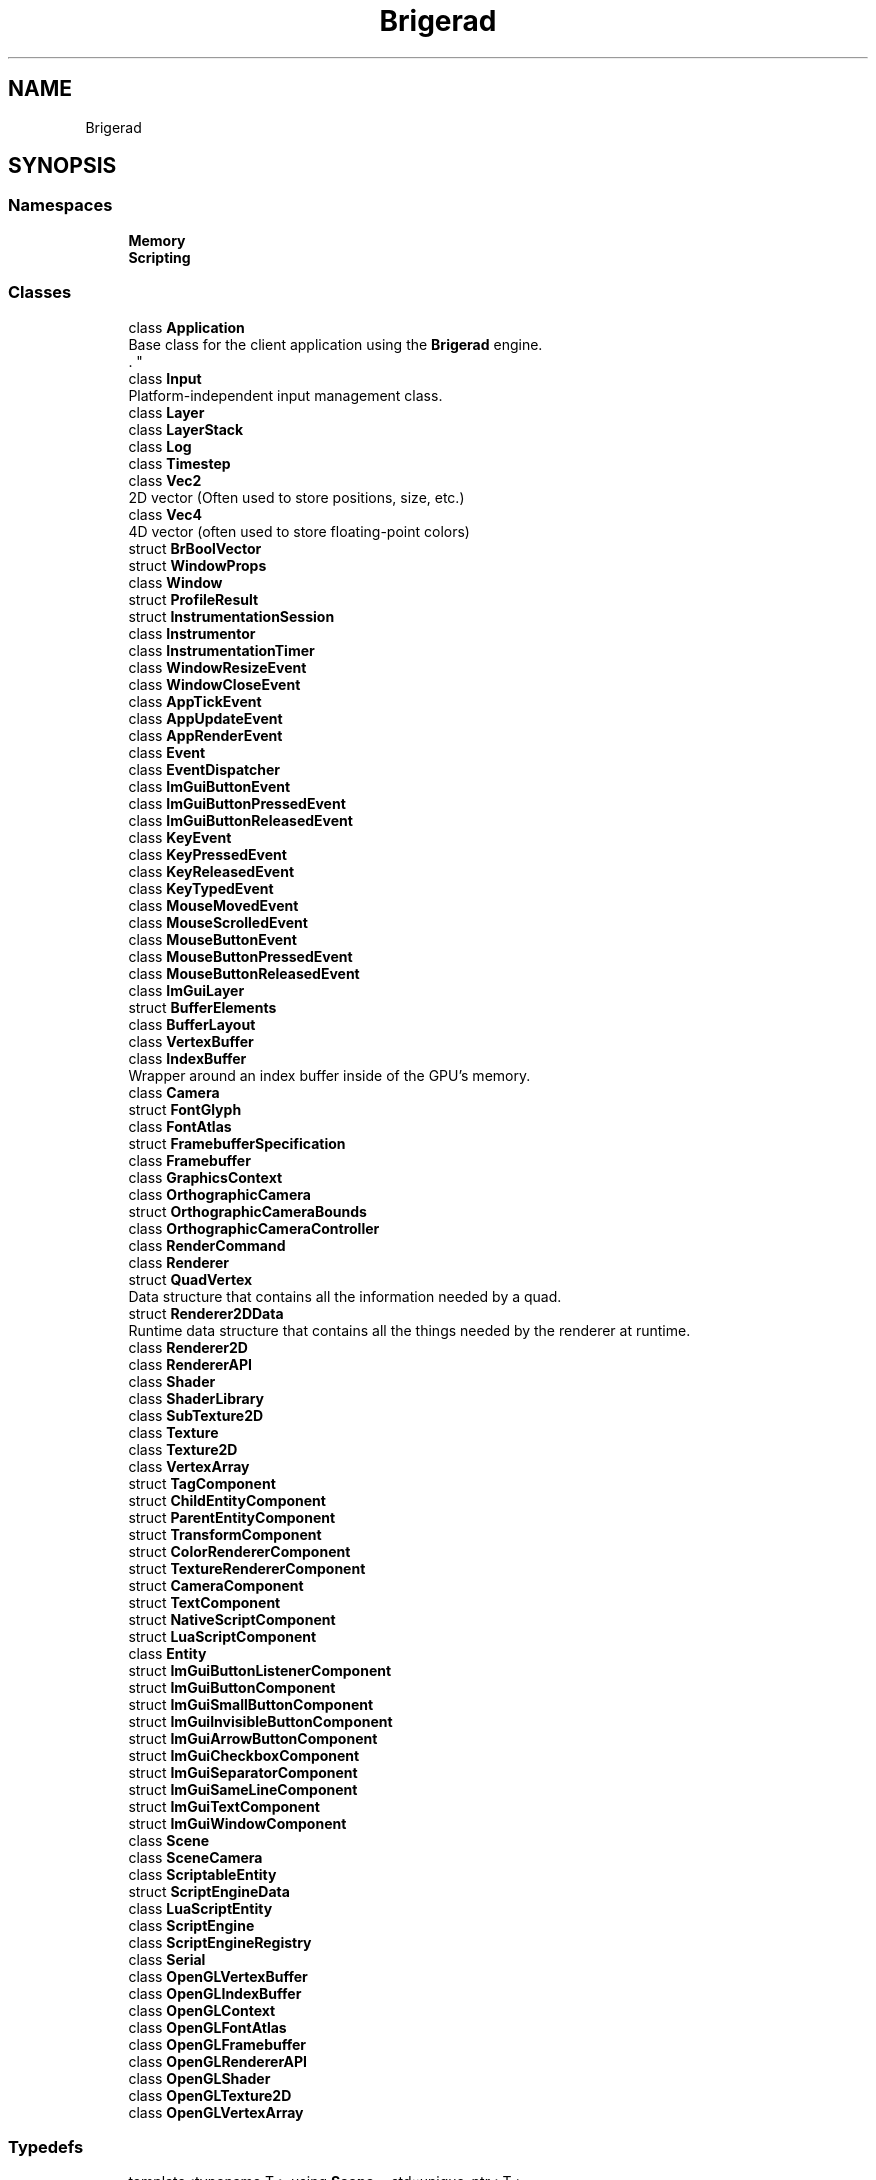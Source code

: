 .TH "Brigerad" 3 "Sun Jan 10 2021" "Version 0.2" "Brigerad" \" -*- nroff -*-
.ad l
.nh
.SH NAME
Brigerad
.SH SYNOPSIS
.br
.PP
.SS "Namespaces"

.in +1c
.ti -1c
.RI " \fBMemory\fP"
.br
.ti -1c
.RI " \fBScripting\fP"
.br
.in -1c
.SS "Classes"

.in +1c
.ti -1c
.RI "class \fBApplication\fP"
.br
.RI "Base class for the client application using the \fBBrigerad\fP engine\&.
.br
\&. "
.ti -1c
.RI "class \fBInput\fP"
.br
.RI "Platform-independent input management class\&. "
.ti -1c
.RI "class \fBLayer\fP"
.br
.ti -1c
.RI "class \fBLayerStack\fP"
.br
.ti -1c
.RI "class \fBLog\fP"
.br
.ti -1c
.RI "class \fBTimestep\fP"
.br
.ti -1c
.RI "class \fBVec2\fP"
.br
.RI "2D vector (Often used to store positions, size, etc\&.) "
.ti -1c
.RI "class \fBVec4\fP"
.br
.RI "4D vector (often used to store floating-point colors) "
.ti -1c
.RI "struct \fBBrBoolVector\fP"
.br
.ti -1c
.RI "struct \fBWindowProps\fP"
.br
.ti -1c
.RI "class \fBWindow\fP"
.br
.ti -1c
.RI "struct \fBProfileResult\fP"
.br
.ti -1c
.RI "struct \fBInstrumentationSession\fP"
.br
.ti -1c
.RI "class \fBInstrumentor\fP"
.br
.ti -1c
.RI "class \fBInstrumentationTimer\fP"
.br
.ti -1c
.RI "class \fBWindowResizeEvent\fP"
.br
.ti -1c
.RI "class \fBWindowCloseEvent\fP"
.br
.ti -1c
.RI "class \fBAppTickEvent\fP"
.br
.ti -1c
.RI "class \fBAppUpdateEvent\fP"
.br
.ti -1c
.RI "class \fBAppRenderEvent\fP"
.br
.ti -1c
.RI "class \fBEvent\fP"
.br
.ti -1c
.RI "class \fBEventDispatcher\fP"
.br
.ti -1c
.RI "class \fBImGuiButtonEvent\fP"
.br
.ti -1c
.RI "class \fBImGuiButtonPressedEvent\fP"
.br
.ti -1c
.RI "class \fBImGuiButtonReleasedEvent\fP"
.br
.ti -1c
.RI "class \fBKeyEvent\fP"
.br
.ti -1c
.RI "class \fBKeyPressedEvent\fP"
.br
.ti -1c
.RI "class \fBKeyReleasedEvent\fP"
.br
.ti -1c
.RI "class \fBKeyTypedEvent\fP"
.br
.ti -1c
.RI "class \fBMouseMovedEvent\fP"
.br
.ti -1c
.RI "class \fBMouseScrolledEvent\fP"
.br
.ti -1c
.RI "class \fBMouseButtonEvent\fP"
.br
.ti -1c
.RI "class \fBMouseButtonPressedEvent\fP"
.br
.ti -1c
.RI "class \fBMouseButtonReleasedEvent\fP"
.br
.ti -1c
.RI "class \fBImGuiLayer\fP"
.br
.ti -1c
.RI "struct \fBBufferElements\fP"
.br
.ti -1c
.RI "class \fBBufferLayout\fP"
.br
.ti -1c
.RI "class \fBVertexBuffer\fP"
.br
.ti -1c
.RI "class \fBIndexBuffer\fP"
.br
.RI "Wrapper around an index buffer inside of the GPU's memory\&. "
.ti -1c
.RI "class \fBCamera\fP"
.br
.ti -1c
.RI "struct \fBFontGlyph\fP"
.br
.ti -1c
.RI "class \fBFontAtlas\fP"
.br
.ti -1c
.RI "struct \fBFramebufferSpecification\fP"
.br
.ti -1c
.RI "class \fBFramebuffer\fP"
.br
.ti -1c
.RI "class \fBGraphicsContext\fP"
.br
.ti -1c
.RI "class \fBOrthographicCamera\fP"
.br
.ti -1c
.RI "struct \fBOrthographicCameraBounds\fP"
.br
.ti -1c
.RI "class \fBOrthographicCameraController\fP"
.br
.ti -1c
.RI "class \fBRenderCommand\fP"
.br
.ti -1c
.RI "class \fBRenderer\fP"
.br
.ti -1c
.RI "struct \fBQuadVertex\fP"
.br
.RI "Data structure that contains all the information needed by a quad\&. "
.ti -1c
.RI "struct \fBRenderer2DData\fP"
.br
.RI "Runtime data structure that contains all the things needed by the renderer at runtime\&. "
.ti -1c
.RI "class \fBRenderer2D\fP"
.br
.ti -1c
.RI "class \fBRendererAPI\fP"
.br
.ti -1c
.RI "class \fBShader\fP"
.br
.ti -1c
.RI "class \fBShaderLibrary\fP"
.br
.ti -1c
.RI "class \fBSubTexture2D\fP"
.br
.ti -1c
.RI "class \fBTexture\fP"
.br
.ti -1c
.RI "class \fBTexture2D\fP"
.br
.ti -1c
.RI "class \fBVertexArray\fP"
.br
.ti -1c
.RI "struct \fBTagComponent\fP"
.br
.ti -1c
.RI "struct \fBChildEntityComponent\fP"
.br
.ti -1c
.RI "struct \fBParentEntityComponent\fP"
.br
.ti -1c
.RI "struct \fBTransformComponent\fP"
.br
.ti -1c
.RI "struct \fBColorRendererComponent\fP"
.br
.ti -1c
.RI "struct \fBTextureRendererComponent\fP"
.br
.ti -1c
.RI "struct \fBCameraComponent\fP"
.br
.ti -1c
.RI "struct \fBTextComponent\fP"
.br
.ti -1c
.RI "struct \fBNativeScriptComponent\fP"
.br
.ti -1c
.RI "struct \fBLuaScriptComponent\fP"
.br
.ti -1c
.RI "class \fBEntity\fP"
.br
.ti -1c
.RI "struct \fBImGuiButtonListenerComponent\fP"
.br
.ti -1c
.RI "struct \fBImGuiButtonComponent\fP"
.br
.ti -1c
.RI "struct \fBImGuiSmallButtonComponent\fP"
.br
.ti -1c
.RI "struct \fBImGuiInvisibleButtonComponent\fP"
.br
.ti -1c
.RI "struct \fBImGuiArrowButtonComponent\fP"
.br
.ti -1c
.RI "struct \fBImGuiCheckboxComponent\fP"
.br
.ti -1c
.RI "struct \fBImGuiSeparatorComponent\fP"
.br
.ti -1c
.RI "struct \fBImGuiSameLineComponent\fP"
.br
.ti -1c
.RI "struct \fBImGuiTextComponent\fP"
.br
.ti -1c
.RI "struct \fBImGuiWindowComponent\fP"
.br
.ti -1c
.RI "class \fBScene\fP"
.br
.ti -1c
.RI "class \fBSceneCamera\fP"
.br
.ti -1c
.RI "class \fBScriptableEntity\fP"
.br
.ti -1c
.RI "struct \fBScriptEngineData\fP"
.br
.ti -1c
.RI "class \fBLuaScriptEntity\fP"
.br
.ti -1c
.RI "class \fBScriptEngine\fP"
.br
.ti -1c
.RI "class \fBScriptEngineRegistry\fP"
.br
.ti -1c
.RI "class \fBSerial\fP"
.br
.ti -1c
.RI "class \fBOpenGLVertexBuffer\fP"
.br
.ti -1c
.RI "class \fBOpenGLIndexBuffer\fP"
.br
.ti -1c
.RI "class \fBOpenGLContext\fP"
.br
.ti -1c
.RI "class \fBOpenGLFontAtlas\fP"
.br
.ti -1c
.RI "class \fBOpenGLFramebuffer\fP"
.br
.ti -1c
.RI "class \fBOpenGLRendererAPI\fP"
.br
.ti -1c
.RI "class \fBOpenGLShader\fP"
.br
.ti -1c
.RI "class \fBOpenGLTexture2D\fP"
.br
.ti -1c
.RI "class \fBOpenGLVertexArray\fP"
.br
.in -1c
.SS "Typedefs"

.in +1c
.ti -1c
.RI "template<typename T > using \fBScope\fP = std::unique_ptr< T >"
.br
.ti -1c
.RI "template<typename T > using \fBRef\fP = std::shared_ptr< T >"
.br
.ti -1c
.RI "typedef enum \fBBrigerad::KeyCode\fP \fBKey\fP"
.br
.RI "All possible keycodes for standard keyboards\&. "
.ti -1c
.RI "typedef enum \fBBrigerad::MouseCode\fP \fBMouse\fP"
.br
.in -1c
.SS "Enumerations"

.in +1c
.ti -1c
.RI "enum class \fBKeyCode\fP : uint16_t { \fBSpace\fP = 32, \fBApostrophe\fP = 39, \fBComma\fP = 44, \fBMinus\fP = 45, \fBPeriod\fP = 46, \fBSlash\fP = 47, \fBD0\fP = 48, \fBD1\fP = 49, \fBD2\fP = 50, \fBD3\fP = 51, \fBD4\fP = 52, \fBD5\fP = 53, \fBD6\fP = 54, \fBD7\fP = 55, \fBD8\fP = 56, \fBD9\fP = 57, \fBSemicolon\fP = 59, \fBEqual\fP = 61, \fBA\fP = 65, \fBB\fP = 66, \fBC\fP = 67, \fBD\fP = 68, \fBE\fP = 69, \fBF\fP = 70, \fBG\fP = 71, \fBH\fP = 72, \fBI\fP = 73, \fBJ\fP = 74, \fBK\fP = 75, \fBL\fP = 76, \fBM\fP = 77, \fBN\fP = 78, \fBO\fP = 79, \fBP\fP = 80, \fBQ\fP = 81, \fBR\fP = 82, \fBS\fP = 83, \fBT\fP = 84, \fBU\fP = 85, \fBV\fP = 86, \fBW\fP = 87, \fBX\fP = 88, \fBY\fP = 89, \fBZ\fP = 90, \fBLeftBracket\fP = 91, \fBBackslash\fP = 92, \fBRightBracket\fP = 93, \fBGraveAccent\fP = 96, \fBWorld1\fP = 161, \fBWorld2\fP = 162, \fBEscape\fP = 256, \fBEnter\fP = 257, \fBTab\fP = 258, \fBBackspace\fP = 259, \fBInsert\fP = 260, \fBDelete\fP = 261, \fBRight\fP = 262, \fBLeft\fP = 263, \fBDown\fP = 264, \fBUp\fP = 265, \fBPageUp\fP = 266, \fBPageDown\fP = 267, \fBHome\fP = 268, \fBEnd\fP = 269, \fBCapsLock\fP = 280, \fBScrollLock\fP = 281, \fBNumLock\fP = 282, \fBPrintScreen\fP = 283, \fBPause\fP = 284, \fBF1\fP = 290, \fBF2\fP = 291, \fBF3\fP = 292, \fBF4\fP = 293, \fBF5\fP = 294, \fBF6\fP = 295, \fBF7\fP = 296, \fBF8\fP = 297, \fBF9\fP = 298, \fBF10\fP = 299, \fBF11\fP = 300, \fBF12\fP = 301, \fBF13\fP = 302, \fBF14\fP = 303, \fBF15\fP = 304, \fBF16\fP = 305, \fBF17\fP = 306, \fBF18\fP = 307, \fBF19\fP = 308, \fBF20\fP = 309, \fBF21\fP = 310, \fBF22\fP = 311, \fBF23\fP = 312, \fBF24\fP = 313, \fBF25\fP = 314, \fBKP0\fP = 320, \fBKP1\fP = 321, \fBKP2\fP = 322, \fBKP3\fP = 323, \fBKP4\fP = 324, \fBKP5\fP = 325, \fBKP6\fP = 326, \fBKP7\fP = 327, \fBKP8\fP = 328, \fBKP9\fP = 329, \fBKPDecimal\fP = 330, \fBKPDivide\fP = 331, \fBKPMultiply\fP = 332, \fBKPSubtract\fP = 333, \fBKPAdd\fP = 334, \fBKPEnter\fP = 335, \fBKPEqual\fP = 336, \fBLeftShift\fP = 340, \fBLeftControl\fP = 341, \fBLeftAlt\fP = 342, \fBLeftSuper\fP = 343, \fBRightShift\fP = 344, \fBRightControl\fP = 345, \fBRightAlt\fP = 346, \fBRightSuper\fP = 347, \fBMenu\fP = 348 }"
.br
.RI "All possible keycodes for standard keyboards\&. "
.ti -1c
.RI "enum class \fBMouseCode\fP : uint16_t { \fBButton0\fP = 0, \fBButton1\fP = 1, \fBButton2\fP = 2, \fBButton3\fP = 3, \fBButton4\fP = 4, \fBButton5\fP = 5, \fBButton6\fP = 6, \fBButton7\fP = 7, \fBButtonLast\fP = Button7, \fBButtonLeft\fP = Button0, \fBButtonRight\fP = Button1, \fBButtonMiddle\fP = Button2 }"
.br
.ti -1c
.RI "enum class \fBEventType\fP { \fBNone\fP = 0, \fBWindowClose\fP, \fBWindowResize\fP, \fBWindowFocus\fP, \fBWindowLostFocus\fP, \fBWindowMoved\fP, \fBAppTick\fP, \fBAppUpdate\fP, \fBAppRender\fP, \fBKeyPressed\fP, \fBKeyReleased\fP, \fBKeyTyped\fP, \fBMouseButtonPressed\fP, \fBMouseButtonReleased\fP, \fBMouseMoved\fP, \fBMouseScrolled\fP, \fBImGuiButtonPressed\fP, \fBImGuiButtonReleased\fP }"
.br
.RI "Lists all possible types of Event for \fBBrigerad\fP\&. "
.ti -1c
.RI "enum \fBEventCategory\fP { \fBNone\fP = 0, \fBNone\fP = 0, \fBEventCategoryApplication\fP = BIT(0), \fBEventCategoryInput\fP = BIT(1), \fBEventCategoryKeyboard\fP = BIT(2), \fBEventCategoryMouse\fP = BIT(3), \fBEventCategoryMouseButton\fP = BIT(4), \fBEventCategoryImGui\fP = BIT(5) }"
.br
.ti -1c
.RI "enum class \fBShaderDataType\fP { \fBNone\fP = 0, \fBFloat\fP, \fBFloat2\fP, \fBFloat3\fP, \fBFloat4\fP, \fBMat3\fP, \fBMat4\fP, \fBInt\fP, \fBInt2\fP, \fBInt3\fP, \fBInt4\fP, \fBBool\fP }"
.br
.ti -1c
.RI "enum class \fBImGuiButtonState\fP { \fBInactive\fP = 0, \fBPressed\fP = 1, \fBHeld\fP = 2, \fBReleased\fP = 3 }"
.br
.in -1c
.SS "Functions"

.in +1c
.ti -1c
.RI "\fBApplication\fP * \fBCreateApplication\fP ()"
.br
.ti -1c
.RI "template<typename T , typename\&.\&.\&. Args> constexpr \fBScope\fP< T > \fBCreateScope\fP (Args &&\&.\&.\&. args)"
.br
.ti -1c
.RI "template<typename T , typename\&.\&.\&. Args> constexpr \fBRef\fP< T > \fBCreateRef\fP (Args &&\&.\&.\&. args)"
.br
.ti -1c
.RI "std::ostream & \fBoperator<<\fP (std::ostream &os, \fBKeyCode\fP keyCode)"
.br
.ti -1c
.RI "std::ostream & \fBoperator<<\fP (std::ostream &os, \fBMouseCode\fP mouseCode)"
.br
.ti -1c
.RI "double \fBGetTime\fP ()"
.br
.ti -1c
.RI "std::ostream & \fBoperator<<\fP (std::ostream &os, const \fBEvent\fP &e)"
.br
.ti -1c
.RI "template<typename T > void \fBDrawImGuiButton\fP (\fBEntity\fP &entity, const std::function< bool(T &)> &func)"
.br
.in -1c
.SS "Variables"

.in +1c
.ti -1c
.RI "constexpr float \fBMAX_POS_SPEED\fP = 10\&.0f"
.br
.ti -1c
.RI "constexpr float \fBMAX_NEG_SPEED\fP = \-10\&.0f"
.br
.in -1c
.SH "Detailed Description"
.PP 
https://github.com/wjwwood/serial The MIT License
.PP
Copyright (c) 2012 William Woodall, John Harrison
.PP
Permission is hereby granted, free of charge, to any person obtaining a copy of this software and associated documentation files (the 'Software'), to deal in the Software without restriction, including without limitation the rights to use, copy, modify, merge, publish, distribute, sublicense, and/or sell copies of the Software, and to permit persons to whom the Software is furnished to do so, subject to the following conditions:
.PP
The above copyright notice and this permission notice shall be included in all copies or substantial portions of the Software\&.
.PP
THE SOFTWARE IS PROVIDED 'AS IS', WITHOUT WARRANTY OF ANY KIND, EXPRESS OR IMPLIED, INCLUDING BUT NOT LIMITED TO THE WARRANTIES OF MERCHANTABILITY, FITNESS FOR A PARTICULAR PURPOSE AND NONINFRINGEMENT\&. IN NO EVENT SHALL THE AUTHORS OR COPYRIGHT HOLDERS BE LIABLE FOR ANY CLAIM, DAMAGES OR OTHER LIABILITY, WHETHER IN AN ACTION OF CONTRACT, TORT OR OTHERWISE, ARISING FROM, OUT OF OR IN CONNECTION WITH THE SOFTWARE OR THE USE OR OTHER DEALINGS IN THE SOFTWARE\&. 
.SH "Typedef Documentation"
.PP 
.SS "template<typename T > using \fBBrigerad::Scope\fP = typedef std::unique_ptr<T>"

.SS "template<typename T > using \fBBrigerad::Ref\fP = typedef std::shared_ptr<T>"

.SS "typedef enum \fBBrigerad::KeyCode\fP \fBBrigerad::Key\fP"

.PP
All possible keycodes for standard keyboards\&. These codes come from GLFW\&. 
.SS "typedef enum \fBBrigerad::MouseCode\fP \fBBrigerad::Mouse\fP"

.SH "Enumeration Type Documentation"
.PP 
.SS "enum \fBBrigerad::KeyCode\fP : uint16_t\fC [strong]\fP"

.PP
All possible keycodes for standard keyboards\&. These codes come from GLFW\&. 
.PP
\fBEnumerator\fP
.in +1c
.TP
\fB\fISpace \fP\fP
.TP
\fB\fIApostrophe \fP\fP
.TP
\fB\fIComma \fP\fP
' 
.TP
\fB\fIMinus \fP\fP
, 
.TP
\fB\fIPeriod \fP\fP

.IP "\(bu" 2

.PP

.TP
\fB\fISlash \fP\fP

.TP
\fB\fID0 \fP\fP
/ 
.TP
\fB\fID1 \fP\fP
.TP
\fB\fID2 \fP\fP
.TP
\fB\fID3 \fP\fP
.TP
\fB\fID4 \fP\fP
.TP
\fB\fID5 \fP\fP
.TP
\fB\fID6 \fP\fP
.TP
\fB\fID7 \fP\fP
.TP
\fB\fID8 \fP\fP
.TP
\fB\fID9 \fP\fP
.TP
\fB\fISemicolon \fP\fP
.TP
\fB\fIEqual \fP\fP
.TP
\fB\fIA \fP\fP
.TP
\fB\fIB \fP\fP
.TP
\fB\fIC \fP\fP
.TP
\fB\fID \fP\fP
.TP
\fB\fIE \fP\fP
.TP
\fB\fIF \fP\fP
.TP
\fB\fIG \fP\fP
.TP
\fB\fIH \fP\fP
.TP
\fB\fII \fP\fP
.TP
\fB\fIJ \fP\fP
.TP
\fB\fIK \fP\fP
.TP
\fB\fIL \fP\fP
.TP
\fB\fIM \fP\fP
.TP
\fB\fIN \fP\fP
.TP
\fB\fIO \fP\fP
.TP
\fB\fIP \fP\fP
.TP
\fB\fIQ \fP\fP
.TP
\fB\fIR \fP\fP
.TP
\fB\fIS \fP\fP
.TP
\fB\fIT \fP\fP
.TP
\fB\fIU \fP\fP
.TP
\fB\fIV \fP\fP
.TP
\fB\fIW \fP\fP
.TP
\fB\fIX \fP\fP
.TP
\fB\fIY \fP\fP
.TP
\fB\fIZ \fP\fP
.TP
\fB\fILeftBracket \fP\fP
.TP
\fB\fIBackslash \fP\fP
.TP
\fB\fIRightBracket \fP\fP
.TP
\fB\fIGraveAccent \fP\fP
.TP
\fB\fIWorld1 \fP\fP
.TP
\fB\fIWorld2 \fP\fP
.TP
\fB\fIEscape \fP\fP
.TP
\fB\fIEnter \fP\fP
.TP
\fB\fITab \fP\fP
.TP
\fB\fIBackspace \fP\fP
.TP
\fB\fIInsert \fP\fP
.TP
\fB\fIDelete \fP\fP
.TP
\fB\fIRight \fP\fP
.TP
\fB\fILeft \fP\fP
.TP
\fB\fIDown \fP\fP
.TP
\fB\fIUp \fP\fP
.TP
\fB\fIPageUp \fP\fP
.TP
\fB\fIPageDown \fP\fP
.TP
\fB\fIHome \fP\fP
.TP
\fB\fIEnd \fP\fP
.TP
\fB\fICapsLock \fP\fP
.TP
\fB\fIScrollLock \fP\fP
.TP
\fB\fINumLock \fP\fP
.TP
\fB\fIPrintScreen \fP\fP
.TP
\fB\fIPause \fP\fP
.TP
\fB\fIF1 \fP\fP
.TP
\fB\fIF2 \fP\fP
.TP
\fB\fIF3 \fP\fP
.TP
\fB\fIF4 \fP\fP
.TP
\fB\fIF5 \fP\fP
.TP
\fB\fIF6 \fP\fP
.TP
\fB\fIF7 \fP\fP
.TP
\fB\fIF8 \fP\fP
.TP
\fB\fIF9 \fP\fP
.TP
\fB\fIF10 \fP\fP
.TP
\fB\fIF11 \fP\fP
.TP
\fB\fIF12 \fP\fP
.TP
\fB\fIF13 \fP\fP
.TP
\fB\fIF14 \fP\fP
.TP
\fB\fIF15 \fP\fP
.TP
\fB\fIF16 \fP\fP
.TP
\fB\fIF17 \fP\fP
.TP
\fB\fIF18 \fP\fP
.TP
\fB\fIF19 \fP\fP
.TP
\fB\fIF20 \fP\fP
.TP
\fB\fIF21 \fP\fP
.TP
\fB\fIF22 \fP\fP
.TP
\fB\fIF23 \fP\fP
.TP
\fB\fIF24 \fP\fP
.TP
\fB\fIF25 \fP\fP
.TP
\fB\fIKP0 \fP\fP
.TP
\fB\fIKP1 \fP\fP
.TP
\fB\fIKP2 \fP\fP
.TP
\fB\fIKP3 \fP\fP
.TP
\fB\fIKP4 \fP\fP
.TP
\fB\fIKP5 \fP\fP
.TP
\fB\fIKP6 \fP\fP
.TP
\fB\fIKP7 \fP\fP
.TP
\fB\fIKP8 \fP\fP
.TP
\fB\fIKP9 \fP\fP
.TP
\fB\fIKPDecimal \fP\fP
.TP
\fB\fIKPDivide \fP\fP
.TP
\fB\fIKPMultiply \fP\fP
.TP
\fB\fIKPSubtract \fP\fP
.TP
\fB\fIKPAdd \fP\fP
.TP
\fB\fIKPEnter \fP\fP
.TP
\fB\fIKPEqual \fP\fP
.TP
\fB\fILeftShift \fP\fP
.TP
\fB\fILeftControl \fP\fP
.TP
\fB\fILeftAlt \fP\fP
.TP
\fB\fILeftSuper \fP\fP
.TP
\fB\fIRightShift \fP\fP
.TP
\fB\fIRightControl \fP\fP
.TP
\fB\fIRightAlt \fP\fP
.TP
\fB\fIRightSuper \fP\fP
.TP
\fB\fIMenu \fP\fP
.SS "enum \fBBrigerad::MouseCode\fP : uint16_t\fC [strong]\fP"

.PP
\fBEnumerator\fP
.in +1c
.TP
\fB\fIButton0 \fP\fP
.TP
\fB\fIButton1 \fP\fP
.TP
\fB\fIButton2 \fP\fP
.TP
\fB\fIButton3 \fP\fP
.TP
\fB\fIButton4 \fP\fP
.TP
\fB\fIButton5 \fP\fP
.TP
\fB\fIButton6 \fP\fP
.TP
\fB\fIButton7 \fP\fP
.TP
\fB\fIButtonLast \fP\fP
.TP
\fB\fIButtonLeft \fP\fP
.TP
\fB\fIButtonRight \fP\fP
.TP
\fB\fIButtonMiddle \fP\fP
.SS "enum \fBBrigerad::EventType\fP\fC [strong]\fP"

.PP
Lists all possible types of \fBEvent\fP for \fBBrigerad\fP\&. 
.PP
\fBEnumerator\fP
.in +1c
.TP
\fB\fINone \fP\fP
.TP
\fB\fIWindowClose \fP\fP
.TP
\fB\fIWindowResize \fP\fP
.TP
\fB\fIWindowFocus \fP\fP
.TP
\fB\fIWindowLostFocus \fP\fP
.TP
\fB\fIWindowMoved \fP\fP
.TP
\fB\fIAppTick \fP\fP
.TP
\fB\fIAppUpdate \fP\fP
.TP
\fB\fIAppRender \fP\fP
.TP
\fB\fIKeyPressed \fP\fP
.TP
\fB\fIKeyReleased \fP\fP
.TP
\fB\fIKeyTyped \fP\fP
.TP
\fB\fIMouseButtonPressed \fP\fP
.TP
\fB\fIMouseButtonReleased \fP\fP
.TP
\fB\fIMouseMoved \fP\fP
.TP
\fB\fIMouseScrolled \fP\fP
.TP
\fB\fIImGuiButtonPressed \fP\fP
.TP
\fB\fIImGuiButtonReleased \fP\fP
.SS "enum \fBBrigerad::EventCategory\fP"

.PP
\fBEnumerator\fP
.in +1c
.TP
\fB\fINone \fP\fP
.TP
\fB\fINone \fP\fP
.TP
\fB\fIEventCategoryApplication \fP\fP
.TP
\fB\fIEventCategoryInput \fP\fP
.TP
\fB\fIEventCategoryKeyboard \fP\fP
.TP
\fB\fIEventCategoryMouse \fP\fP
.TP
\fB\fIEventCategoryMouseButton \fP\fP
.TP
\fB\fIEventCategoryImGui \fP\fP
.SS "enum \fBBrigerad::ShaderDataType\fP\fC [strong]\fP"

.PP
\fBEnumerator\fP
.in +1c
.TP
\fB\fINone \fP\fP
.TP
\fB\fIFloat \fP\fP
.TP
\fB\fIFloat2 \fP\fP
.TP
\fB\fIFloat3 \fP\fP
.TP
\fB\fIFloat4 \fP\fP
.TP
\fB\fIMat3 \fP\fP
.TP
\fB\fIMat4 \fP\fP
.TP
\fB\fIInt \fP\fP
.TP
\fB\fIInt2 \fP\fP
.TP
\fB\fIInt3 \fP\fP
.TP
\fB\fIInt4 \fP\fP
.TP
\fB\fIBool \fP\fP
.SS "enum \fBBrigerad::ImGuiButtonState\fP\fC [strong]\fP"

.PP
\fBEnumerator\fP
.in +1c
.TP
\fB\fIInactive \fP\fP
.TP
\fB\fIPressed \fP\fP
.TP
\fB\fIHeld \fP\fP
.TP
\fB\fIReleased \fP\fP
.SH "Function Documentation"
.PP 
.SS "\fBApplication\fP* Brigerad::CreateApplication ()"

.SS "template<typename T , typename\&.\&.\&. Args> constexpr \fBScope\fP<T> Brigerad::CreateScope (Args &&\&.\&.\&. args)\fC [constexpr]\fP"

.SS "template<typename T , typename\&.\&.\&. Args> constexpr \fBRef\fP<T> Brigerad::CreateRef (Args &&\&.\&.\&. args)\fC [constexpr]\fP"

.SS "std::ostream& Brigerad::operator<< (std::ostream & os, \fBKeyCode\fP keyCode)\fC [inline]\fP"

.SS "std::ostream& Brigerad::operator<< (std::ostream & os, \fBMouseCode\fP mouseCode)\fC [inline]\fP"

.SS "double Brigerad::GetTime ()"

.SS "std::ostream& Brigerad::operator<< (std::ostream & os, const \fBEvent\fP & e)\fC [inline]\fP"

.SS "template<typename T > void Brigerad::DrawImGuiButton (\fBEntity\fP & entity, const std::function< bool(T &)> & func)"

.SH "Variable Documentation"
.PP 
.SS "constexpr float Brigerad::MAX_POS_SPEED = 10\&.0f\fC [constexpr]\fP"

.SS "constexpr float Brigerad::MAX_NEG_SPEED = \-10\&.0f\fC [constexpr]\fP"

.SH "Author"
.PP 
Generated automatically by Doxygen for Brigerad from the source code\&.
